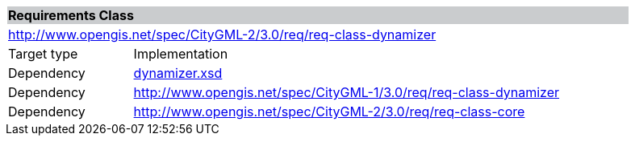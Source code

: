 [[dynamizer-requirements-class]]
[cols="1,4",width="90%"]
|===
2+|*Requirements Class* {set:cellbgcolor:#CACCCE}
2+|http://www.opengis.net/spec/CityGML-2/3.0/req/req-class-dynamizer {set:cellbgcolor:#FFFFFF}
|Target type |Implementation
|Dependency |http://schemas.opengis.net/citygml/dynamizer/3.0/dynamizer.xsd[dynamizer.xsd^]
|Dependency |http://www.opengis.net/spec/CityGML-1/3.0/req/req-class-dynamizer
|Dependency |http://www.opengis.net/spec/CityGML-2/3.0/req/req-class-core
|===
